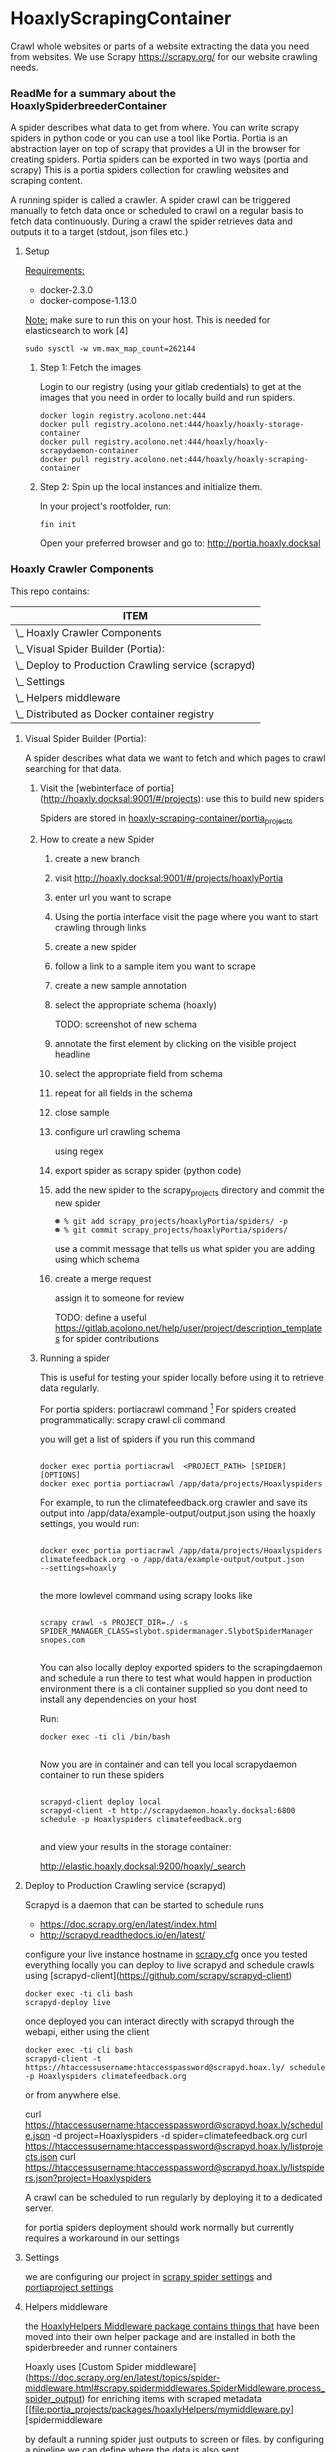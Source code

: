 #+OPTIONS: h:5
* HoaxlyScrapingContainer
  :PROPERTIES:
  :ID:       b2ef372c-735c-47ea-8ecb-3749ca62c06d
  :END:

  #+BEGIN_CENTER
  Crawl whole websites or parts of a website extracting the data you need from websites.
  We use Scrapy https://scrapy.org/ for our website crawling needs.


  #+END_CENTER
*** ReadMe for a summary about the HoaxlySpiderbreederContainer
    A spider describes what data to get from where. You can write scrapy spiders in python code or you can use a tool like Portia.
    Portia is an abstraction layer on top of scrapy that provides a UI in the browser for creating spiders.
    Portia spiders can be exported in two ways (portia and scrapy)
    This is a portia spiders collection for crawling websites and scraping content.

    A running spider is called a crawler.
    A spider crawl can be triggered manually to fetch data once or scheduled to crawl on a regular basis to fetch
    data continuously. During a crawl the spider retrieves data and outputs it to a target (stdout, json files etc.)
**** Setup

     _Requirements:_

     - docker-2.3.0
     - docker-compose-1.13.0

     _Note:_ make sure to run this on your host.
     This is needed for elasticsearch to work [4]
     #+BEGIN_EXAMPLE
     sudo sysctl -w vm.max_map_count=262144
     #+END_EXAMPLE
***** Step 1: Fetch the images

      Login to our registry (using your gitlab credentials) to get at the images that you need in order to locally build and run spiders.

      #+BEGIN_SRC shell :eval never-export
        docker login registry.acolono.net:444
        docker pull registry.acolono.net:444/hoaxly/hoaxly-storage-container
        docker pull registry.acolono.net:444/hoaxly/hoaxly-scrapydaemon-container
        docker pull registry.acolono.net:444/hoaxly/hoaxly-scraping-container
      #+END_SRC
***** Step 2: Spin up the local instances and initialize them.
      In your project's rootfolder, run:
      #+BEGIN_EXAMPLE
        fin init
      #+END_EXAMPLE
      Open your preferred browser and go to: http://portia.hoaxly.docksal

*** Hoaxly Crawler Components

    This repo contains:

#+COLUMNS: %25ITEM
#+BEGIN: columnview :hlines 1 :id local :maxlevel 4 :indent t
| ITEM                                                    |
|---------------------------------------------------------|
| \_    Hoaxly Crawler Components                         |
| \_      Visual Spider Builder (Portia):                 |
| \_      Deploy to Production Crawling service (scrapyd) |
| \_      Settings                                        |
| \_      Helpers middleware                              |
| \_      Distributed as Docker container registry        |
#+END:

**** Visual Spider Builder (Portia):
     A spider describes what data we want to fetch and which pages to crawl searching for that data.
***** Visit the [webinterface of portia](http://hoaxly.docksal:9001/#/projects): use this to build new spiders

      Spiders are stored in [[file:portia_projects][hoaxly-scraping-container/portia_projects]]

***** How to create a new Spider
      :PROPERTIES:
      :ID:       f5cea585-15aa-4e87-b546-9f47bae6fee3
      :END:
****** create a new branch
       :PROPERTIES:
       :ID:       a56c5c3d-abf8-41e9-a6aa-b364160859eb
       :END:


       [[file:hoaxly.org_imgs/20180119_143931_3319QVe.png]]


****** visit http://hoaxly.docksal:9001/#/projects/hoaxlyPortia
       :PROPERTIES:
       :ID:       679cbfab-c484-4f87-8b92-c913bbbbb573
       :END:
****** enter url you want to scrape
       :PROPERTIES:
       :ID:       3f7bab5a-8aac-4552-b3b0-102a0dfb2e79
       :END:

       [[file:hoaxly.org_imgs/20180119_144527_3319qpq.png]]

****** Using the portia interface visit the page where you want to start crawling through links
       :PROPERTIES:
       :ID:       64beade0-a088-4413-bb21-c4ff8672ed6e
       :END:

       [[file:hoaxly.org_imgs/20180119_144652_33193zw.png]]
****** create a new spider
       :PROPERTIES:
       :ID:       657c0a53-b887-4835-a8e9-f71f86be71ab
       :END:

       [[file:hoaxly.org_imgs/20180119_144716_3319E-2.png]]
****** follow a link to a sample item you want to scrape
       :PROPERTIES:
       :ID:       31ce87a1-b0ff-43f5-80d1-0844381eb09c
       :END:
       [[file:hoaxly.org_imgs/20180119_144817_33192HG.png]]

       [[file:hoaxly.org_imgs/20180119_144832_3319DSM.png]]
****** create a new sample annotation
       :PROPERTIES:
       :ID:       b5e6e56a-ad67-41b1-bc4d-d3ca398d2594
       :END:
       [[file:hoaxly.org_imgs/20180119_144856_3319QcS.png]]
****** select the appropriate schema (hoaxly)
       :PROPERTIES:
       :ID:       6382897c-f172-4835-bf55-0378bf06711e
       :END:
       TODO: screenshot of new schema

       [[file:hoaxly.org_imgs/20180119_144936_3319dmY.png]]

       [[file:hoaxly.org_imgs/20180119_145019_3319qwe.png]]
****** annotate the first element by clicking on the visible project headline
       :PROPERTIES:
       :ID:       49b3ce66-cd45-4b1f-ab8b-001de12f3e44
       :END:

       [[file:hoaxly.org_imgs/20180119_145056_331936k.png]]
****** select the appropriate field from schema
       :PROPERTIES:
       :ID:       32ff9456-8ec8-4cbf-a2aa-11734ac7a1ac
       :END:
       [[file:hoaxly.org_imgs/20180119_145146_3319EFr.png]]
****** repeat for all fields in the schema
       :PROPERTIES:
       :ID:       4215fafd-5293-48f6-8865-f661a5266528
       :END:
       [[file:hoaxly.org_imgs/20180119_145238_3319RPx.png]]

       [[file:hoaxly.org_imgs/20180119_145415_3319DZA.png]]
****** close sample
       :PROPERTIES:
       :ID:       c35b514d-29c7-47e1-90cf-a5e0fddaa3ba
       :END:
       [[file:hoaxly.org_imgs/20180119_145433_3319QjG.png]]
****** configure url crawling schema
       :PROPERTIES:
       :ID:       95b6f7ff-1bb8-4451-90cc-7614939b78ab
       :END:
       [[file:hoaxly.org_imgs/20180119_145501_3319dtM.png]]

       using regex
       [[file:hoaxly.org_imgs/20180119_145607_3319q3S.png]]
****** export spider as scrapy spider (python code)
****** add the new spider to the scrapy_projects directory and commit the new spider
       :PROPERTIES:
       :ID:       f8162753-b52f-4264-a52b-f8f79a37b3ae
       :END:
       [[file:hoaxly.org_imgs/20180119_145722_33193BZ.png]]

       #+BEGIN_EXAMPLE
       ☻ % git add scrapy_projects/hoaxlyPortia/spiders/ -p
       ☻ % git commit scrapy_projects/hoaxlyPortia/spiders/
       #+END_EXAMPLE

       use a commit message that tells us what spider you are adding using which schema
****** create a merge request
       :PROPERTIES:
       :ID:       b0b5e916-db45-4fa8-8e59-39a7951210d3
       :END:
       [[file:hoaxly.org_imgs/20180119_150000_3319EMf.png]]

       assign it to someone for review



       TODO: define a useful https://gitlab.acolono.net/help/user/project/description_templates for spider contributions
***** Running a spider

      This is useful for testing your spider locally before using it to retrieve data regularly.

      For portia spiders: portiacrawl command [fn:1]
      For spiders created programmatically: scrapy crawl cli command


      you will get a list of spiders if you run this command
      #+BEGIN_EXAMPLE

             docker exec portia portiacrawl  <PROJECT_PATH> [SPIDER] [OPTIONS]
             docker exec portia portiacrawl /app/data/projects/Hoaxlyspiders
      #+END_EXAMPLE
      For example, to run the climatefeedback.org crawler and save its output into /app/data/example-output/output.json using the hoaxly settings,
      you would run:
      #+BEGIN_EXAMPLE

             docker exec portia portiacrawl /app/data/projects/Hoaxlyspiders climatefeedback.org -o /app/data/example-output/output.json
             --settings=hoaxly

      #+END_EXAMPLE

      the more lowlevel command using scrapy looks like
      #+BEGIN_EXAMPLE

             scrapy crawl -s PROJECT_DIR=./ -s SPIDER_MANAGER_CLASS=slybot.spidermanager.SlybotSpiderManager snopes.com

      #+END_EXAMPLE

      You can also locally deploy exported spiders to the scrapingdaemon and schedule a run there to test what would happen in production environment
      there is a cli container supplied so you dont need to install any dependencies on your host

      Run:
      #+BEGIN_EXAMPLE
docker exec -ti cli /bin/bash

      #+END_EXAMPLE

      Now you are in container and can tell you local scrapydaemon container to run these spiders
      #+BEGIN_EXAMPLE

      scrapyd-client deploy local
      scrapyd-client -t http://scrapydaemon.hoaxly.docksal:6800 schedule -p Hoaxlyspiders climatefeedback.org

      #+END_EXAMPLE
      and view your results in the storage container:

      http://elastic.hoaxly.docksal:9200/hoaxly/_search


**** Deploy to Production Crawling service (scrapyd)

     Scrapyd is a daemon that can be started to schedule runs


     - https://doc.scrapy.org/en/latest/index.html
     - http://scrapyd.readthedocs.io/en/latest/


     configure your live instance hostname in [[./scrapy_projects/scrapy.cfg][scrapy.cfg]]
     once you tested everything locally you can deploy to live scrapyd and schedule crawls using [scrapyd-client](https://github.com/scrapy/scrapyd-client)
     #+BEGIN_EXAMPLE
     docker exec -ti cli bash
     scrapyd-deploy live
     #+END_EXAMPLE
     once deployed you can interact directly with scrapyd through the webapi, either using the client

     #+BEGIN_EXAMPLE
     docker exec -ti cli bash
     scrapyd-client -t https://htaccessusername:htaccesspassword@scrapyd.hoax.ly/ schedule -p Hoaxlyspiders climatefeedback.org
     #+END_EXAMPLE

     or from anywhere else.

     curl https://htaccessusername:htaccesspassword@scrapyd.hoax.ly/schedule.json -d project=Hoaxlyspiders -d spider=climatefeedback.org
     curl https://htaccessusername:htaccesspassword@scrapyd.hoax.ly/listprojects.json
     curl https://htaccessusername:htaccesspassword@scrapyd.hoax.ly/listspiders.json?project=Hoaxlyspiders


     A crawl can be scheduled to run regularly by deploying it to a dedicated server.

     for portia spiders deployment should work normally but currently requires a workaround in our settings

**** Settings
     we are configuring our project in [[./scrapy_projects/Hoaxlyspiders/settings.py][scrapy spider settings]] and [[./portia_projects/Hoaxlyspiders/spiders/settings.py][portiaproject settings]]
**** Helpers middleware
     the [[./portia_projects/packages][HoaxlyHelpers Middleware package contains things that]] have been moved into their own helper package and are installed in both the spiderbreeder and runner containers

     Hoaxly uses [Custom Spider middleware](https://doc.scrapy.org/en/latest/topics/spider-middleware.html#scrapy.spidermiddlewares.SpiderMiddleware.process_spider_output) for enriching items with scraped metadata
     [[file:portia_projects/packages/hoaxlyHelpers/mymiddleware.py][spidermiddleware

     by default a running spider just outputs to screen or files.
     by configuring a pipeline we can define where the data is also sent.

     if you want to store everthing you can just pipe it to a storage service.
     in most cases you will want to process the data beforehand in order to e.g. filter out unnecessary parts
     - to do that we use middleware :: by configuring middleware we can manipulate the data or spider

     - pipeline for storing in elasticsearch
     - microdata middlware :: extract microdata along with visual data
     - index & type pipelines :: compatibility layer to make bulk uploading to es work


**** Distributed as Docker container registry
     #+BEGIN_CENTER
     To be used in local dev and in production
     #+END_CENTER
     building our container on top of portia
     #+BEGIN_SRC dockerfile :tangle Dockerfile :comments org
 ## -*- docker-image-name: "registry.acolono.net:444/hoaxly/hoaxly-scraping-container" -*-
       FROM scrapinghub/portia

       # the file with our requirements
       COPY portia_projects/requirements.txt .
       # our helper package
       COPY portia_projects/packages /app/data/projects/packages
       # our current spiders
       COPY portia_projects/Hoaxlyspiders /app/data/projects/Hoaxlyspiders


       # and our own requirements
       RUN pip install  --no-cache-dir -r requirements.txt
       # finally our own helperPackage
       RUN pip install -e /app/data/projects/packages

     #+END_SRC
     we are having our container conviniently built by our gitlab ci bot
     #+BEGIN_SRC yaml :tangle .gitlab-ci.yml
image: tmaier/docker-compose:17.09
services:
  - docker:17.09-dind

stages:
- build
- release

variables:
  CONTAINER_TEST_IMAGE: $CI_REGISTRY_IMAGE:$CI_COMMIT_REF_SLUG
  CONTAINER_RELEASE_IMAGE: $CI_REGISTRY_IMAGE:latest

before_script:
  - docker login -u gitlab-ci-token -p $CI_BUILD_TOKEN registry.acolono.net:444

build:
  stage: build
  script:
    - docker build --pull -t $CONTAINER_TEST_IMAGE .
    - docker push $CONTAINER_TEST_IMAGE

release-image:
  stage: release
  script:
    - docker pull $CONTAINER_TEST_IMAGE
    - docker tag $CONTAINER_TEST_IMAGE $CONTAINER_RELEASE_IMAGE
    - docker push $CONTAINER_RELEASE_IMAGE
  only:
    - master

pages:
  stage: release
  script:
  - echo 'Nothing to do...'
  artifacts:
    paths:
    - public
  only:
  - master

     #+END_SRC

*** Hoaxly Container Ports (and adapters)
    to talk to the other hoaxly containers
**** the spiderbuilder is exposed on 9001
**** the spiderrunner
***** exposes port 6800 to allow scheduling spiders
      scrapyd, if running, can be interacted with
***** tries to use port 9200 an 9300 to write to Storage Container via
      Elasticsearch via scrapyelasticsearch python library
* Footnotes

[fn:1] http://portia.readthedocs.io/en/latest/spiders.html#running-a-spider
